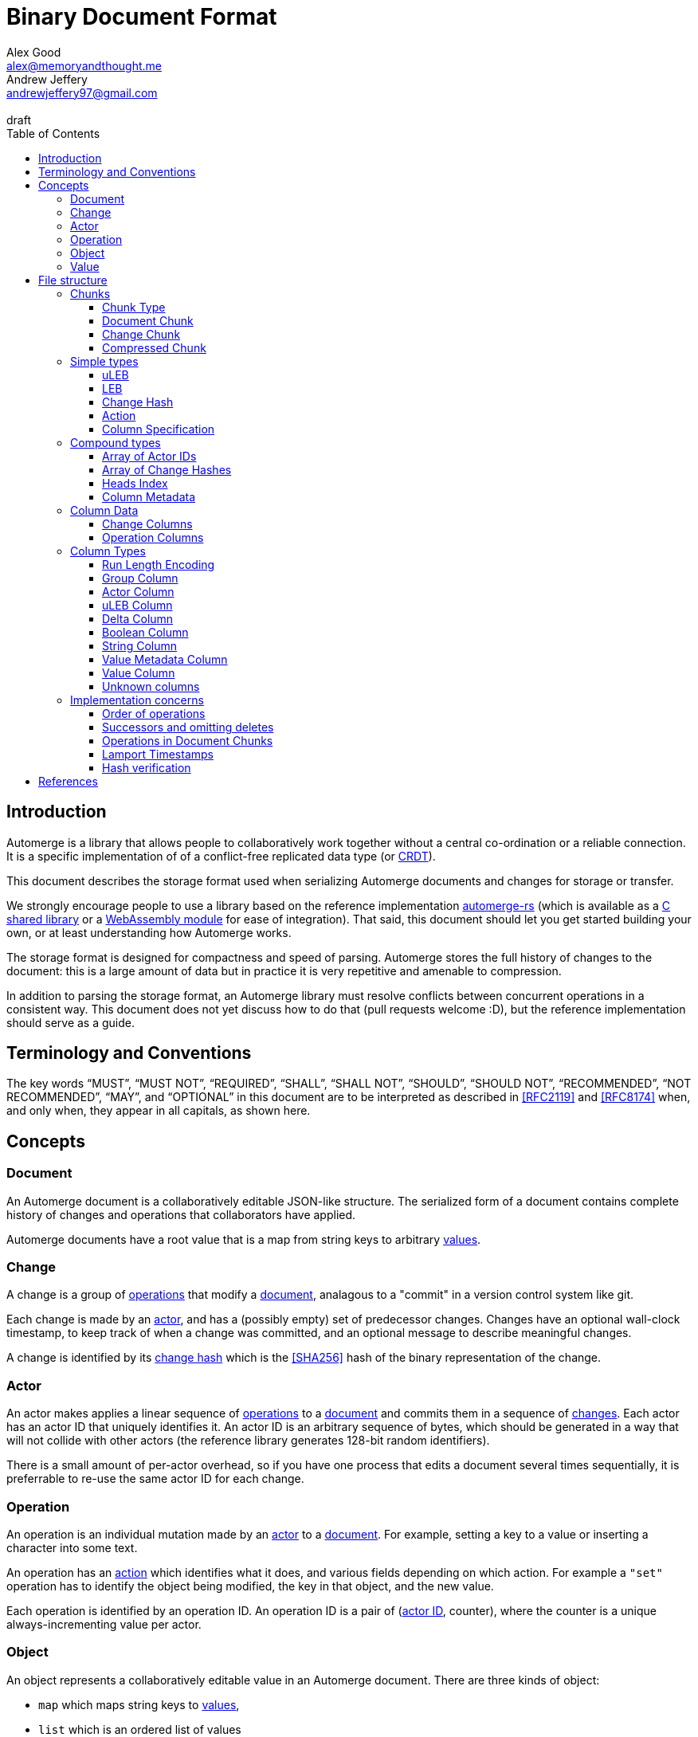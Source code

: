 = Binary Document Format
Alex Good <alex@memoryandthought.me>; Andrew Jeffery <andrewjeffery97@gmail.com>
:descriptions: A specification of the Automerge storage format
:revremark: draft
:toc:
:toclevels: 4
:stylesheet: asciidoctor.css

== Introduction

Automerge is a library that allows people to collaboratively work together
without a central co-ordination or a reliable connection.  It is a specific
implementation of of a conflict-free replicated data type (or
https://en.wikipedia.org/wiki/Conflict-free_replicated_data_type[CRDT]).

This document describes the storage format used when serializing Automerge
documents and changes for storage or transfer.

We strongly encourage people to use a library based on the reference
implementation https://github.com/Automerge/Automerge-rs[automerge-rs] (which is
available as a
https://github.com/Automerge/Automerge-rs/tree/main/rust/Automerge-c[C shared
library] or a
https://github.com/Automerge/Automerge-rs/tree/main/rust/Automerge-wasm[WebAssembly module] for ease of integration). That said, this document should let
you get started building your own, or at least understanding how Automerge
works.

The storage format is designed for compactness and speed of parsing. Automerge 
stores the full history of changes to the document: this is a large amount of
data but in practice it is very repetitive and amenable to compression.

In addition to parsing the storage format, an Automerge library must resolve
conflicts between concurrent operations in a consistent way. This document does
not yet discuss how to do that (pull requests welcome :D), but the reference
implementation should serve as a guide.

== Terminology and Conventions

The key words "`MUST`", "`MUST NOT`", "`REQUIRED`", "`SHALL`", "`SHALL NOT`",
"`SHOULD`", "`SHOULD NOT`", "`RECOMMENDED`", "`NOT RECOMMENDED`", "`MAY`", and
"`OPTIONAL`" in this document are to be interpreted as described in <<RFC2119>>
and <<RFC8174>> when, and only when, they appear in all capitals, as
shown here.


== Concepts

=== Document

An Automerge document is a collaboratively editable JSON-like structure. The
serialized form of a document contains complete history of changes and
operations that collaborators have applied.

Automerge documents have a root value that is a map from string keys to arbitrary
<<Value,values>>.

=== Change

A change is a group of <<Operation,operations>> that modify a <<Document,document>>,
analagous to a "commit" in a version control system like git.

Each change is made by an <<Actor,actor>>, and has a (possibly empty) set of 
predecessor changes. Changes have an optional wall-clock timestamp, to keep
track of when a change was committed, and an optional message to describe
meaningful changes.

A change is identified by its <<Change Hash,change hash>> which is the
<<SHA256>> hash of the binary representation of the change.

=== Actor

An actor makes applies a linear sequence of <<Operations,operations>> to a <<Document,document>>
and commits them in a sequence of <<Change,changes>>. Each actor has an actor ID that
uniquely identifies it. An actor ID is an arbitrary sequence of bytes, which
should be generated in a way that will not collide with other actors (the reference
library generates 128-bit random identifiers).

There is a small amount of per-actor overhead, so if you have one process that
edits a document several times sequentially, it is preferrable to re-use the
same actor ID for each change.

=== Operation

An operation is an individual mutation made by an <<Actor,actor>> to a <<Document,document>>.
For example, setting a key to a value or inserting a character into some text.

An operation has an <<Action,action>> which identifies what it does, and various
fields depending on which action. For example a `"set"` operation has to
identify the object being modified, the key in that object, and the new value.

Each operation is identified by an operation ID. An operation ID is a pair
of (<<Actor,actor ID>>, counter), where the counter is a unique always-incrementing
value per actor.

=== Object

An object represents a collaboratively editable value in an Automerge document. There are three kinds
of object:

* `map` which maps string keys to <<Value,values>>,
* `list` which is an ordered list of values
* `text` which is a collaboratively editable utf-8 string.

Each object is created by an operation with an `action` of `"makeMap"`,
`"makeList"` or `"makeText"`, and is identified by its object ID. The object ID
is the <<Operation,operation ID>> of the operation that created the object.

Each document has a root `map` which is identified by the object ID with a
`null` actor id and `null` counter.

=== Value

Automerge objects are dynamically typed, and can contain any of the following kinds of value:

* `map`, `list`, `text` – the collaboratively editable <<Object,objects>>
* `null` - an typed null
* `bool` - either `true` or `false`
* `float` - a 64-bit IEEE754 float
* `int` - a 64-bit signed int
* `uint` – a 64-bit unsigned int
* `string` - a utf-8 encoding string (possibly containing U+0000)
* `bytes` - an arbitrary sequence of bytes
* `timestamp` - a 64-bit signed integer representing milliseconds since the https://en.wikipedia.org/wiki/Unix_time[unix epoch]
* `counter` - a 64-bit signed intenger that collaborators increment or decrement (instead of overwriting)

== File structure

An Automerge file consists of one or more length delimited chunks.
Implementations must attempt to read chunks until the end of the file.

[#chunk-containers]
=== Chunks

[bytefield, target="chunk-container"]
....
(defattrs :vertical [:plain {:writing-mode "vertical-rl"}])
(def row-height 120)
(draw-column-headers)
(draw-box "magic" {:span 4})
(draw-box "checksum" {:span 4})
(draw-box (text "block type" :vertical))
(draw-box (text "chunk length" :vertical) {:borders #{:left :top :bottom}})
(draw-gap-inline)
(draw-gap "chunk contents")
(draw-bottom)
....

|===
| Field                   | Byte Length         | Description

| Magic bytes             | 4                   | The sequence `[0x85, 0x6f, 0x4a, 0x83]`
| Checksum            | 4                   | Validates the integrity of the chunk
| <<Chunk Type,Chunk type>>          | 1                   | The type of this chunk
| Chunk length            | Variable (64-bit <<uLEB>>) | The length of the following chunk bytes
| Chunk contents          | Variable        | The actual bytes for the chunk
|===

If the first four bytes are not exactly the magic bytes implementations MUST abort.

The checksum is the first four bytes of the <<SHA256>> hash of the concatenation
of the chunk length and chunk contents fields. Implementations MUST abort reading if
the checksum does not match.

==== Chunk Type
The chunk type is either:

|===
| Value | Type | Description
| `0x00` | <<Document Chunk,Document chunk>> | Contains a graph of related changes
| `0x01` | <<Change Chunk,Change chunk>> | Contains a single change and its operations
| `0x02` | <<Compressed Chunk,Compressed chunk>> | Either a Document chunk or Change chunk that has been DEFLATE compressed
|===

[#document-chunks]
==== Document Chunk

The fields in a document chunk, in order, are:

|===
| Field                                       | Type            | Description                                       

| Actors                                      | <<Array of Actor IDs>>        | The actor IDs in sorted order                     
| Heads                                       | <<Array of Change Hashes>>    | The hashes of the change graph in sorted order 
| Change columns metadata                     | <<Column Metadata>>  | Description of the <<Change Columns,change columns>>
| Operation columns metadata                  | <<Column Metadata>>  | Description of the <<Operation Columns,operation columns>>
| Change columns                              | <<Column Data>>      | The actual bytes for the change columns
| Operation columns                           | <<Column Data>>      | The actual bytes for the operation columns
| Heads index                                | <<Heads Index>>     | A lookup from change hash to change
|===

A document contains a set of changes that represent the history of a
collaboratively edited document. A document always contains a complete history
of changes: for each change in the document, all the changes that were made to
the document before that change was made are also included.

Document chunks use a columnar storage format for both changes and operations
that assumes that the values of various fields are similar across adjacent
changes and operations to optimize for high compression ratios and fast
decoding.

Most fields are of arbitrary length, so parsing the document must proceed in
order; for example it is not possible to know the length of the column fields
until the column metadata has been parsed.

[#change-chunks]
==== Change Chunk

The fields in a change chunk, in order, are:

|===
| Field | Type | Description

| Dependencies | <<Array of Change Hashes>> | The set of changes that this change depends on
| Actor length | 64-bit <<uLEB>> | The length of the actor ID
| Actor | bytes | The <<Actor,actor ID>>
| Sequence number | 64-bit <<uLEB>> | The sequence number
| Start op | 64-bit <<uLEB>> | The counter of the first op in this change 
| Time | 64-bit <<LEB>> | The time this change was created in milliseconds since the unix epoch
| Message length | 64-bit <<uLEB>> | The length of the message in bytes
| Message | UTF-8 encoded string | The message associated with this change
| Other actors | <<Array of Actor IDs>> | Other actor IDs in this change
| Operation columns metadata | <<Column Metadata>> | Description of the <<Operation Columns,operation columns>>
| Operation columns | <<Column Data>> | The actual bytes for the operation columns
| Extra bytes | bytes | All data remaining in the chunk
|===

A change chunk just contains a single change, its metadata and operations. It
does not include any dependent changes, so you can only apply the change to a
document that already contains those dependent changes.

Change chunks use a columnar storage format that assumes that the values of
various fields are similar across adjacent operations to optimize for high
compression ratios and fast decoding.

The extra bytes must be retained when processing changes. If future versions of
automerge add new metadata to changes, this will allow old clients to
collaborate with new clients without limiting which features the new clients can
use.

[#compressed-chunks]
==== Compressed Chunk

Compressed chunks must be decompressed using <<DEFLATE>>. The decompressed chunk
should be either a <<Document Chunk>> or <<Change Chunk>>. Implementations
SHOULD raise an error if the contents of a compressed chunk is another
compressed chunk.

=== Simple types

==== uLEB

uLEB is an unsigned https://en.wikipedia.org/wiki/LEB128[little endian base 128] value.
This is a variable length encoding used throughout.

To encode a uLEB, represent the number in binary and pad it with leading zeros
so that it has a length which is a multiple of 7. Take each group of 7 bytes from
least-significant to most-significant and output them in bytes - the first bit
of every byte is 1 except for the last byte which is 0.

* Unsigned ints 0 - 127 are stored as one byte: `0b00000000 - 0b01111111`
* Unsigned ints 128 - 16383 are stored as two bytes: `0b10000000 0b00000001 - 0b11111111 0b01111111`
etc.

To decode a uLEB, read bytes up to and including the first byte with a 0 as the
first bit.  Take the latter 7 bits from each byte (the last byte contains the
most significant bits, so you need to concatenate them in the opposite order to
which the bytes are represented on disk).

Although uLEB encoding can support numbers of arbitrary bitsize, fields in
Automerge are size limited to 32 or 64 bits. Implementations should fail to
parse documents that contain overly large encoded integers in fields.

Implementations must not generate overly long LEB encodings, and should reject
documents with overly long encodings. For example using the decoding rules above
the bytes `0b10000000 0b00000000` would be decoded as 0; but this is overly
long: 0 can be represented in just one byte as `0b00000000`, so should be rejected.

==== LEB

LEB is a signed variant https://en.wikipedia.org/wiki/LEB128[little endian base 128] value

To encode a uLEB, represent the number in twos complement, and sign-extend it so
that it has a length which is a multiple of seven. If the number is negative the padding will
be of 1-bits and if the number is positive the padding will be 0-bits.

* 0 is represented as one byte: `0b0000000`
* Ints from 1 to 63 are represented as one byte: `0b00000001 - 0b00111111`
* Ints from -1 to -64 are represented as one byte: `0b01111111 - 0b010000000`
* Ints from 64 to 8191 are represented as two bytes: `0b11000000 0b00000000 - 0b11111111 0b00111111`
* Ints from -65 to -8192 are represented as two bytes: `0b10111111 0b01111111 - 0b10000000 0b01000000`
etc.

To decode an LEB, read bytes up to and including the first byte with a 0 as the
first bit.  Take the latter 7 bits from each byte (the last byte contains the
most signfiicant bits, so you need to concatenate them in the opposite order to
which the bytes are represented on disk). If the first bit of your number is 1
(from the second bit of the last byte in encoded form) then you have a negative
number and you can take twos complement to get to its absolute value; otherwise
you have a positive number (or 0).

Implementations must not generate overly long LEB encodings, and should reject
documents with overly long encodings.  For example the decoding rules above the
bytes `0b11111111 0b01111111` would be decoded as -1; but this is overly long: -1
can be represented as just one byte `0b01000000`, so should be rejected.

==== Change Hash

A change hash is the 32-byte <<SHA256>> hash of the concatenation of the chunk
length and chunk contents fields of a change represented as a <<Change Chunk,change chunk>>.

The first four bytes of the change hash are used as a checksum when a change
chunk is serialized.

==== Action

The actions of the reference data model are encoded in the storage format as a
byte as follows:

|===
| Byte | Action      | Description

| 0x00 | `makeMap`   | Creates a new map object
| 0x01 | `set`       | Sets a key of a map, overwrites an item in a list, inserts an item in a list, or edits text
| 0x02 | `makeList`  | Creates a new list object
| 0x03 | `del`       | Unsets a key of a map, or removes an item from a list (reducing its length)
| 0x04 | `makeText`  | Creates a new text object
| 0x05 | `inc`       | Increments a counter stored in a map or a list
|===

Future versions of automerge may add new actions, and implementations must
preserve operations containing actions they don't support when processing
changes for forward compatibility.

==== Column Specification

Column specifications are a 32-bit <<uLEB>> interpreted as a bitfield:

[bytefield,target="column-id-layout"]
....
(def boxes-per-row 32)
(def row-height 100)
(defattrs :vertical [:plain {:writing-mode "vertical-rl"}])
(draw-column-headers {:labels (map str (reverse (take 32 (iterate inc 1))))})
(draw-box "ID" {:span 28})
(draw-box (text "DEFLATE" :vertical) {:span 1})
(draw-box "type" {:span 3})
....

* The least significant three bits encode the column type
* The 4th least significant bit is `1` if the column is <<DEFLATE>> compressed and
  `0` otherwise
* The remaining bits are the column ID

If the deflate bit is set then the column data must first be decompressed using
DEFLATE before proceeding with decoding the values.

The DEFLATE bit is only permitted in <<Document Chunks,document chunks>>,
implementations must abort if they find compressed columns in <<Change
Chunks,change chunks>>.

The ID defines the purpose of the column for either <<Change Columns>> or
<<Operation Columns>>, and implementations must preserve columns that they do
not understand.

The column type specifies how the data in the column is encoded. The possible
types are:

[#column-types-table]
|===
| Value | Description

| 0 | <<Group Column>>
| 1 | <<Actor Column>>
| 2 | <<uLEB Column>>
| 3 | <<Delta Column>>
| 4 | <<Boolean Column>>
| 5 | <<String Column>>
| 6 | <<Value Metadata Column>>
| 7 | <<Value Column>>
|===

=== Compound types

==== Array of Actor IDs

The actor ID array consists of a 64-bit <<uLEB>> giving the count of actor ids, followed by 
each actor ID as a length-prefixed byte array.

Each item in the array consists of a 64-bit <<uLEB>> giving the length in bytes,
and then that number of bytes.

For example an array consisting of the single actor ID `[0xab, 0xcd, 0xef]`
would be encoded as: `0x01 0x03 0xab 0xcd 0xef`.

Implementations must store actor ids lexicographically, and should error when
reading a document with actor ids in the wrong order.

==== Array of Change Hashes

The heads array consists of a 64-bit <<uLEB>> N giving the count of heads,
followed by N <<Change Hash,change hashes>> each exactly 32-bytes long.

For example an array consisting of the heads
`f986a4318d1f1cc0e2e10e421e7a9a4cd0b70a89dae98bc1d76d789c2bf7904c` and
`4355a46b19d348dc2f57c046f8ef63d4538ebb936000f3c9ee954a27460dd865` would be
represented as `0x02 0xf9 0x86 ..{28 bytes elided).. 0x90 0x4c 0x43 0x55 ..{28 bytes elided}.. 0xd8 0x65`

==== Heads Index

The heads index provides a lookup table from the change hash to the change in a
document. Very old automerge documents may be missing this field.

The index consists of N 64-bit <<uLEB>>'s (one per head in the Heads array of the
<<Document Chunk,document chunk>>), and each uLEB gives the index of that head's change
in the columnar change storage.

In a well-formed document, the <<Change Hash,change hash>> of the change
indicated will match the change hash in the heads array, but implementations may
chose to not validate this when parsing documents to avoid having to recompute
every change hash.

==== Column Metadata

The column metadata consists of a 64-bit <<uLEB>> N giving the number of columns, followed by N pairs describing each columns

|===
| Field | Description

| Column Specification | a 32-bit <<uLEB>> encoded <<Column Specification>>
| Column Length | 64-bit <<uLEB>> of the length (in bytes) of the column data
block 
|===

The column specifications must be unique and sorted. Implementations must not
include both an uncompressed and a compressed column with the same ID and type,
and the column order should be sorted with the deflate bit set to 0.

A length of 0 indicates that every value in the column is null.

WARNING: Is this true? It seems like fully null columns are just omitted from
the metadata

=== Column Data

Columns are stored one after the other with no separators or length indicators.
The columns are stored in order they appear in the <<Column Metadata,column metadata>>
and each can be decoded according to its <<Column Specification,column specification>>.

All columns must have the same number of items (or the same number of arrays of
items for grouped columns), though as they are compressed
differently they may have vastly different byte counts.

For future compatibility it is important that programs which edit Automerge
documents maintain all columns, even those that they don't understand the
meaning of. When new changes or operations are added to a document with an
<<Unknown Columns,unknown column>> a null should be added following the encoding
rules of its <<Column Specification,specification>>.

==== Change Columns

The currently defined columns for changes in a <<Document Chunk,document chunk>> are:

|===
| Name | Specification | ID | Type | Description

| actor | 1 | 0 | <<Actor Column>> | The actor that made the change
| sequence number | 3 | 0 | <<Delta Column>> | The sequence number for each change
| maxOp | 19 | 1 | <<Delta Column>> | The largest counter that occurs in each change
| time | 35 | 2 |<<Delta Column>> | The (optional) wallclock time at which each change was made
| message | 53 | 2 | <<String Column>> | The (optional) commit message for each change
| dependencies group | 64 | 4 | <<Group Column>> | The number of dependencies for each change
| dependencies index | 67 | 4 | Grouped <<Delta Column>> | The indices of the changes this change depends on
| extra metadata | 86 | 5 |<<Value Metadata Column>> | The metadata for any extra data for this change
| extra data | 87 | 5 | <<Value Column>> | Any extra data for this change
|===

Each value in the `dependencies index` column is an index into the changes that
are stored in the document's columns.  Implementations MUST abort if an index is
out of bounds.

The `sequence number` of a change should be `1` if it is the first change by a
given actor.  Each subsequent change must have a sequence number exactly `1`
higher than the previous change by the same actor.  Implementations MUST abort
if there are missing changes for a given actor ID.

The `maxOp` field of the change refers to the largest counter component of an
operation ID in the set of operations in this change. For a given actor ID this
must always increase. Implementations MUST abort if the `maxOp` of a change is
not larger than all the `maxOp` of changes from that actor with smaller `seq`.

After decoding all the columns, and de-referencing indices into other columns,
you will have an array of changes, where each change conceptually has the
following fields:

|===
| Field | Type | Mapping

| actor ID | array of bytes | The id of the actor that made the change
| seq | 64-bit uint | The sequence number of the change
| ops | array of <<Operations,operations>> | The operations for this change (take all operations with counter greater the previous change's maxOp and less than or equal to this change's maxOp)
| deps | array of <<Changes,changes>> | The changes this change depends on (look up each index in the dependencies index in this documents changes columns)
| time | 64-bit int | The (optional) wallclock time of the change
| message | utf-8 string | The (optional) message of the change
| extra data | any | The (optional) extra data (parse the extra data column according to the extra metadata column)
|===

==== Operation Columns

The currently defined columns for operations are:

|===
| Field | Specification | ID | Type | Description
 
| object actor ID | 1 | 0 | <<Actor Column>> | actor index of object ID each operation targets
| object counter | 2 | 0 | <<uLEB Column>> | counter of the object ID each operation targets
| key actor ID | 17 | 1 |<<Actor Column>> | actor of the operation ID of the key of each operation
| key counter | 19 | 1 | <<uLEB Column>> | counter of the operation ID of the key of each
  operation
| key string | 21 | 1 | <<String Column>> | The string key each operation targets
| actor ID | 33 | 2 | <<Actor Column>> | The actor of each operations ID
| counter | 35 | 2 | <<Delta Column>> | The counter of each operations ID
| insert | 52 | 3 | <<Boolean Column>> | Whether or not this is an insert operation
| action | 66 | 4 | <<uLEB Column>> | The <<Action>> of each operation
| value metadata | 86 | 5 | <<Value Metadata Column>> | The metadata for the value of this operation
| value | 87 | 5 | <<Value Column>> | The value of this operation
| predecessor group | 112 | 6 |<<Group Column>> | The group for the predecessors of this operation (only in <<Change Chunks,change chunks>>)
| predecessor actor IDs |113 | 6 | Grouped <<Actor Column>> | The actor ID of each predecessor's operation ID
| predecessor counters |115 | 6 | Grouped <<Delta Column>> | The counter of each predecessor's operation ID
| successor group | 128 | 8 | <<Group Column>> | The group for the successors of this operation (only in <<Document Chunks,document chunks>>)
| successor actor IDs | 129 | 8 | Grouped <<Actor Column>> | The actor ID of each successor's operation ID
| successor counters | 131 | 8 | Grouped <<Delta Column>> | The counter of each successor's operation ID
|===

WARNING: The javascript implementation includes a `child` column, is this
required?

We determine the key that the operation refers to thusly:

* If the key string is not null then this is the key of the operation (when modifying a <<Object,map>>).
* Otherwise we use the pair (lookup_actor(key actor ID), key counter) as the key of the operation (when modifying a <<Object,list>>).
* If key string is null and any of key actor or key counter are null implementations MUST abort

Operations are stored with their predecessors in <<Change Chunks,change chunks>> and with successors
in <<Document Chunks, document chunks>>. For more information see the section
on <<Implementation Concerns,implementation concerns>>.

After decoding all the columns, and de-referencing indices into other columns,
you will have an array of operations, where each operation conceptually has the
following fields:

|===
| Field | Type | Mapping to columns
| Object | Object ID | The object modified by this operation in (column 0)
| Key | String or Object ID | The position in that object to modify (column 1)
| ID | Operation ID | The ID of this operation, and thus the object ID of any <<Object,object>> it creates (column 2)
| Insert | boolean | For operations on `list` or `text` objects, whether to overwrite the position (when `false`) or insert before the position (when `true`)
| <<Action>> | action | The action this operation takes
| <<Value>> | primitive value | The value inserted by this operation (if needed)
| Successors | Operations | Future operations that affect the object created by this operation (if any)
|===

=== Column Types


==== Run Length Encoding

Many columns use run length encoding to compress repeated values. Such columns are
encoded as repeated pairs of the form `(length, value)`.

A "run" in an RLE columns is encoded as pairs of the form `(length,value)`.
`length` is a signed <<LEB>>:

* If `length` is positive, then `value` is a single instance of the value which
  occurs `length` times.
* If `length` is 0 then this pair represents a `null` value and `value` is the
  <<uLEB>> encoding of the number of times `null` occurs
* If `length` is negative then `value` is a literal run and the absolute value
  of `length` is the number of items in the literal run. That is to say, there
  is no compression.

For example if you were trying to compress the array of uLEBs `[0,0,0,null,null,1,2,3]`
you would encode it as `0x03 0x00 0x00 0x02 0x7d 0x01 0x02 0x03`

[#group-columns]
==== Group Column

Some fields in automerge have multiple values per change or operation. An
example of this is the dependencies index of a <<Change Columns,change>>. The
group column (denoted by column type 0) defines how many values should be read from each grouped column
when parsing each change or operation.

Grouping affects all columns with the same ID as its <<Column
Specification,column specification>>, so a group column will always be followed
by one or more columns with the same id but different types.  Implementations
MUST abort if a group column specification without a following column
specification of the same ID is encountered.

The group column is a <<Run Length Encoding,run length encoded>> list of 64-bit
<<uLEB>>s that specifies how many items should be read from the subsequent
grouped columns per change or operation. Implementations MUST abort if they
cannot read the correct number of values from each of the grouped columns.

For example if you had five changes in a document with `[0,1,2,2,2]`
dependencies each, the group column would be encoded as `0x7e 0x00 0x01 0x03
0x02`, and the dependencies index column would contain seven values.

Note that it is not possible for two columns in a group to have the same type as
it would not be possible to have a deterministic ordering for the column
specifications. Implementations MUST abort if they encounter two column
specifications with the same type and column ID.

Implementations MUST abort if they encounter multiple group column
specifications with the same ID.

[#actor-index-columns]
==== Actor Column

An actor column (denoted by column type 1) uses <<Run Length Encoding,run length encoding>> to compress a list of <<uLEB>>s
that represent an index into an array of actor ids.

In a <<Document Chunk,document chunk>> the index is the position of the actor id in the <<Array of Actor IDs,array of actor IDs>>.

In a <<Change Chunk,change chunk>> index 0 represents the actor id of the change, and index 1+ are given to the
other actor ids in the order they appear.

==== uLEB Column

A uLEB column (denoted by column type 2) uses <<Run Length Encoding,run length
encoding>> to compress a list of 64-bit <<uLEB>>s.

It is used (instead of a <<Delta Column,delta column>>) when there is no
expectation that delta compression would help reduce the storage requirement,
or if the column may contain null values.

==== Delta Column

A delta column (denoted by column type 3) uses <<Run Length Encoding,run length
encoding>> to compress a list of 64-bit <<uLEB>>s.

The sequence is assumed to start from zero, so if you wanted to encode the list
[3,4,5,6,9,7,8] you would first calculate the list of deltas
[+3,+1,+1,+1,+3,-2,+1], and then <<Run Length Encoding,run length encode>> the resulting signed <<LEB>>s to get the bytes
`0x7f 0x03 0x03 0x01 0x7d 0x03 0x7e 0x01`.

WARNING: How should applications handle a decoded delta value which takes the
absolute value below zero?

==== Boolean Column

A boolean column (denoted by column type 4) encodes a list of booleans. The column contains sequences of
64-bit <<uLEB>> integers which represent the lengths of alternating sequences of
`false/true`. The initial value of the column is always `false`

For example if you wanted to encode the list  `[true, true, false, false,
false]`, you would end up with a list of lengths of `[0,2,3]`, which would be
encoded as `0x00 0x02 0x03`.

==== String Column

A string column (denoted by column type 5) uses <<Run Length Encoding,run length
encoding>> to compress a list of length-prefixed UTF-8 strings. Each string is
encoded as a 64-bit <<uLEB>> followed by that many literal bytes.

For example, if you wanted to encode the list `["a", "", null, "boo", "boo"]`
you would end up with `0x7e 0x01 0x65 0x00 0x00 0x01 0x02 0x03 0x66 0x6f 0x6f`.


[#raw-value-columns]
==== Value Metadata Column

The value metadata column (denoted by column type 6) is always paired with a
<<Value Column,value column>> with the same ID. The metadata column is a <<Run
Length Encoding, run length encoded>> list of 64-bit <<LEB>>s that defines the
type and length of each value in the value column.

These integers are laid out like so:

[bytefield,target="raw-value-metadata-layout"]
....
(defattrs :vertical [:plain {:writing-mode "vertical-rl"}])
(draw-column-headers {:labels ["64", "63", "62", "61" ,"60", "59","58","57","56","...","6","5","4","3","2","1"] } )
(draw-box "length" {:span 12})
(draw-box "type" {:span 4})
....

* The lower four bits encode the type of the value
* The higher bits encode the length of the value

The type code may be 

|===
| Value | Type | Representation of value

| 0 | Null | Not present (length = 0)
| 1 | False | Not present (length = 0)
| 2 | True | Not present (length = 0)
| 3 | Unsigned integer | 64-bit <<uLEB>> in value column (length = 1..10)
| 4 | Signed integer | 64-bit <<LEB>> in value column (length = 1..10)
| 5 | IEEE754 float | 64-bit IEEE754 float in value column (length = 8) 
| 6 | UTF8 string | Utf-8 string in value column (length = 0..2^60)
| 7 | Bytes | Arbitrary bytes in value column (length = 0..2^60)
| 8 | Counter | 64-bit <<LEB>> in value column (length = 1..10)
| 9 | Timestamp | 64-bit <<LEB>> in value column (length = 1..10)
|===

If the type tag is none of these values it may be a value produced by a future
version of Automerge. In this case implementations MUST read and store the type
code and `length` bytes when reading and write them back in same position when
writing.

If the bytes in a UTF8 string value (type 6) are not valid utf-8, then implementations
should replace them by the unicode replacement character (U+FFFD).

WARNING: Replacing invalid utf-8 seems like it might be a bad idea? Should check
this. I _think_ it's what the javascript implementation does though.

==== Value Column

The value column (denoted by column type 7) contains raw <<Values,values>>. The
type and length of each value in the column is determined by the <<Value
Metadata Column,value metadata column>> with the same column ID.

Note that raw value columns which do not contain values may be omitted. If
implementations encounter a lone value metadata column they must assume that it
is accompanied by an empty raw value column.

Implementations must abort if they encounter  a raw value column not preceeded
by a metadata column with the same id. Implementations must also abort if they
encounter more than one metadata column with the same column id, or more than
one raw value column with the same id.

[#unknown-columns]
==== Unknown columns

When reading the column metadata applications may encounter column
specifications which they are not expecting. These column specifications may be
produced by future versions of the application. If an implementation encounters
an unknown column whilst reading data it MUST retain this data when writing that
data back to storage.

This is possible because every column type has some concept of a null value.
When inserting new rows into a collection of rows stored in the columnar storage
format application MUST write a null value into columns which they do not
recognise for the new rows they are inserting.

WARNING: What should the null value be for boolean or delta columns?

=== Implementation concerns

Below are some notes that may help implementors build compatible automerge
implementations. They are likely not yet complete, and any differences between
what is written here and the https://github.com/Automerge/Automerge-rs[reference implementation]
should be resolved in favor of that.

==== Order of operations

Operations are grouped by the object that they manipulate. Objects are then
sorted by their IDs. Thus operations are ordered using the following procedure:

WARNING: Is this required? If so should implementations abort if the operations
are not inthis order?

* First sort by object ID, such that any operations for the same object are
  consecutive. The null objectId (i.e. the root object) is sorted before all
  non-null objectIds. Non-null objectIds are sorted by <<lamport-timestamp,
  Lamport timestamp>>.
* For each object:
** if the object is a map, sort the operations within that object
   lexicographically by key, so that all operations for the same key are
   consecutive. This sort order MUST be based on the UTF-8 byte sequence of the
   key. 
** If the object is a list or text, sort the operations within that object by the
   operation ID of the element they target. This is determined as follows:
*** For insert operations the target element is the operation ID of the
    inserting operation
*** For `set` or `delete` operations the target is the operation ID in the `key`
    field
* Among the operations for the same key (for maps) or the same list element (for
  lists/text), sort the operations by their opId, using <<Lamport Timestamps,
  lamport timestamp>> ordering. For list elements, note that the operation that
  inserted the operation will always have an opId that is lower than the opId of
  any operations that updates or deletes that list element, and therefore the
  insertion operation will always be the first operation for a given list
  element.


WARNING: the JavaScript implementation currently does not do this sorting
correctly, since it sorts keys by JavaScript string comparison, which differs
from UTF-8 lexicographic ordering for characters beyond the basic multilingual
plane.

==== Successors and omitting deletes

The document storage format does not encode a predecessors field. Instead this
information is encoded in the `successors` field. This can be used to
reconstruct the predecessors field from the reference data model.

Delete operations do not carry any information other than the object ID and key
they are deleting. As such they are encoded in the document by appending the
operation ID of the delete operation to the successors of the operation creating
the data to be deleted.

Implementations MUST abort if they encounter explicitly encoded delete
operations in a document chunk.

==== Operations in Document Chunks

Operations in the document format are not stored in the order they were
generated, as they are in the change data model. Furthermore, operations in the
document format have a `successor` rather than `predecessor` field. The
following procedure specifies how to map from document operations to the change
operations.

First expand operations:

* Add an empty predecessor list to every document operation
* For each operation in the document operation rows
** For each operation ID in the successors list of the document operation lookup
   the target operation in the document operations:
*** If an operation is found add the current operation ID to the
    target operations predecessor list
*** If no operation is found then insert a new delete operation into the
    document with its ID set to the target operation ID, the object and key
    set to the same value as the current operation, and the predecessor set to
    the current operation.

Second, match up changes:

For each document operation

* Sort all the changes for the same actor as the operation ID by ascending
  `maxOp`
* Add the document operation to the first change which has `maxOp >= counter`
  where `counter` is the counter component of the operation ID.

Implementations MUST abort if no matching change is found

For each change sort the operations within the change by
<<Lamport Timestamps, lamport timestamp>> of the operation ID.

==== Lamport Timestamps

Operation IDs are lamport timestamps. This imposes a total ordering. To compare two lamport timestamps:

* If the counter components are different then whichever timestamp has the larger counter is the larger
* If the counter components are the same but the actor IDs are different then the actor ID which is lexicographically larger is considered the larger timestamp
* Otherwise the two timestamps are equal

==== Hash verification

The dependencies in the document model are expressed as integer offsets. But in
the reference data model dependencies are expressed as a hash of the ancestor
changes. To map to the hash based representation perform a topological traversal
of the dependency graph and for each change serialize the change as a <<Change
Chunk>> then calculate the hash of the change as in the <<Change Hash>>, then
for every change replace the index of the current change with the calculated
hash.

Once this procedure is complete take the heads of the depedency graph and
compare their hashes with the head hashes field in the document chunk. If the
hashes don't match implementations MUST abort.

[bibliography]
== References

* [[[RFC2119]]]: https://datatracker.ietf.org/doc/html/rfc2119
* [[[RFC8174]]]: https://datatracker.ietf.org/doc/html/rfc8174
* [[[DEFLATE]]]: https://datatracker.ietf.org/doc/html/rfc1951
* [[[SHA256]]]: https://datatracker.ietf.org/doc/html/rfc4634
